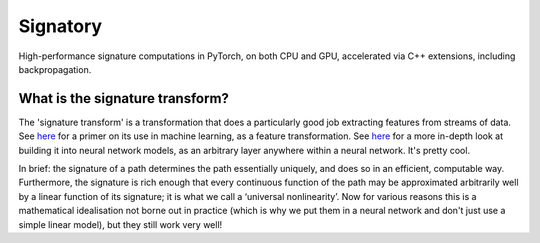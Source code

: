 *********
Signatory
*********
High-performance signature computations in PyTorch, on both CPU and GPU, accelerated via C++ extensions, including backpropagation.

What is the signature transform?
--------------------------------
The 'signature transform' is a transformation that does a particularly good job extracting features from streams of data. See `here <https://arxiv.org/abs/1603.03788>`_ for a primer on its use in machine learning, as a feature transformation. See `here <https://arxiv.org/abs/1905.08494>`_ for a more in-depth look at building it into neural network models, as an arbitrary layer anywhere within a neural network. It's pretty cool.

In brief: the signature of a path determines the path essentially uniquely, and does so in an efficient, computable way.  Furthermore, the signature is rich enough that every continuous function of the path may be approximated arbitrarily well by a linear function of its signature; it is what we call a ‘universal nonlinearity’. Now for various reasons this is a mathematical idealisation not borne out in practice (which is why we put them in a neural network and don't just use a simple linear model), but they still work very well!